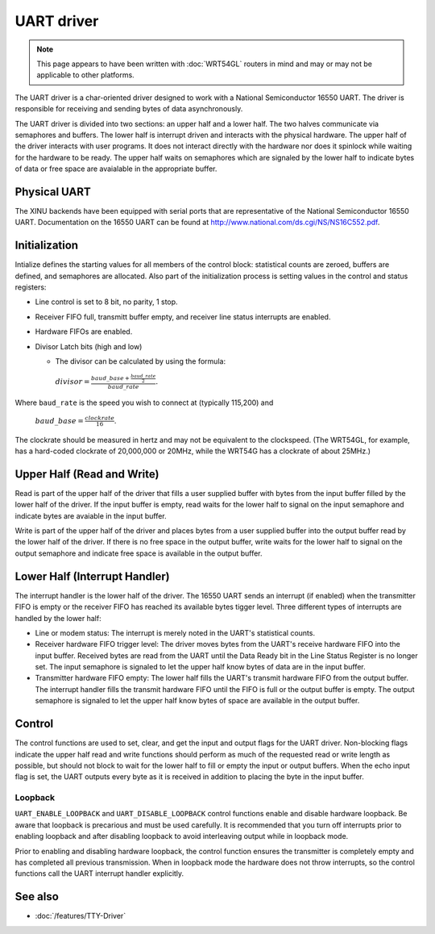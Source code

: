 UART driver
===========

.. note::

   This page appears to have been written with :doc:`WRT54GL` routers
   in mind and may or may not be applicable to other platforms.

.. image:: UartAsyncDriver.png
   :width: 450px
   :align: right

The UART driver is a char-oriented driver designed to work with a
National Semiconductor 16550 UART. The driver is responsible for
receiving and sending bytes of data asynchronously.

The UART driver is divided into two sections: an upper half and a lower
half. The two halves communicate via semaphores and buffers. The lower
half is interrupt driven and interacts with the physical hardware. The
upper half of the driver interacts with user programs. It does not
interact directly with the hardware nor does it spinlock while waiting
for the hardware to be ready. The upper half waits on semaphores which
are signaled by the lower half to indicate bytes of data or free space
are avaialable in the appropriate buffer.

Physical UART
-------------

The XINU backends have been equipped with serial ports that are
representative of the National Semiconductor 16550 UART. Documentation
on the 16550 UART can be found at
http://www.national.com/ds.cgi/NS/NS16C552.pdf.

Initialization
--------------

Intialize defines the starting values for all members of the control
block: statistical counts are zeroed, buffers are defined, and
semaphores are allocated. Also part of the initialization process is
setting values in the control and status registers:

-  Line control is set to 8 bit, no parity, 1 stop.
-  Receiver FIFO full, transmitt buffer empty, and receiver line status
   interrupts are enabled.
-  Hardware FIFOs are enabled.
-  Divisor Latch bits (high and low)

   -  The divisor can be calculated by using the formula:

    :math:`divisor=\frac{baud\_base+\frac{baud\_rate}{2}}{baud\_rate}.`

Where ``baud_rate`` is the speed you wish to connect at (typically
115,200) and

    :math:`baud\_base=\frac{clockrate}{16}`.

The clockrate should be measured in hertz and may not be equivalent to
the clockspeed. (The WRT54GL, for example, has a hard-coded clockrate of
20,000,000 or 20MHz, while the WRT54G has a clockrate of about 25MHz.)

Upper Half (Read and Write)
---------------------------

Read is part of the upper half of the driver that fills a user supplied
buffer with bytes from the input buffer filled by the lower half of the
driver. If the input buffer is empty, read waits for the lower half to
signal on the input semaphore and indicate bytes are avaiable in the
input buffer.

Write is part of the upper half of the driver and places bytes from a
user supplied buffer into the output buffer read by the lower half of
the driver. If there is no free space in the output buffer, write waits
for the lower half to signal on the output semaphore and indicate free
space is available in the output buffer.

Lower Half (Interrupt Handler)
------------------------------

The interrupt handler is the lower half of the driver. The 16550 UART
sends an interrupt (if enabled) when the transmitter FIFO is empty or
the receiver FIFO has reached its available bytes tigger level. Three
different types of interrupts are handled by the lower half:

-  Line or modem status: The interrupt is merely noted in the UART's
   statistical counts.
-  Receiver hardware FIFO trigger level: The driver moves bytes from the
   UART's receive hardware FIFO into the input buffer. Received bytes
   are read from the UART until the Data Ready bit in the Line Status
   Register is no longer set. The input semaphore is signaled to let the
   upper half know bytes of data are in the input buffer.
-  Transmitter hardware FIFO empty: The lower half fills the UART's
   transmit hardware FIFO from the output buffer. The interrupt handler
   fills the transmit hardware FIFO until the FIFO is full or the output
   buffer is empty. The output semaphore is signaled to let the upper
   half know bytes of space are available in the output buffer.

Control
-------

The control functions are used to set, clear, and get the input and
output flags for the UART driver. Non-blocking flags indicate the upper
half read and write functions should perform as much of the requested
read or write length as possible, but should not block to wait for the
lower half to fill or empty the input or output buffers. When the echo
input flag is set, the UART outputs every byte as it is received in
addition to placing the byte in the input buffer.

Loopback
~~~~~~~~

``UART_ENABLE_LOOPBACK`` and ``UART_DISABLE_LOOPBACK`` control functions
enable and disable hardware loopback. Be aware that loopback is
precarious and must be used carefully. It is recommended that you turn
off interrupts prior to enabling loopback and after disabling loopback
to avoid interleaving output while in loopback mode.

Prior to enabling and disabling hardware loopback, the control function
ensures the transmitter is completely empty and has completed all
previous transmission. When in loopback mode the hardware does not throw
interrupts, so the control functions call the UART interrupt handler
explicitly.

See also
--------

- :doc:`/features/TTY-Driver`


